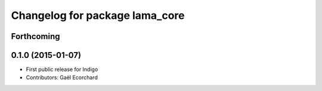 ^^^^^^^^^^^^^^^^^^^^^^^^^^^^^^^
Changelog for package lama_core
^^^^^^^^^^^^^^^^^^^^^^^^^^^^^^^

Forthcoming
-----------

0.1.0 (2015-01-07)
------------------
* First public release for Indigo
* Contributors: Gaël Ecorchard
